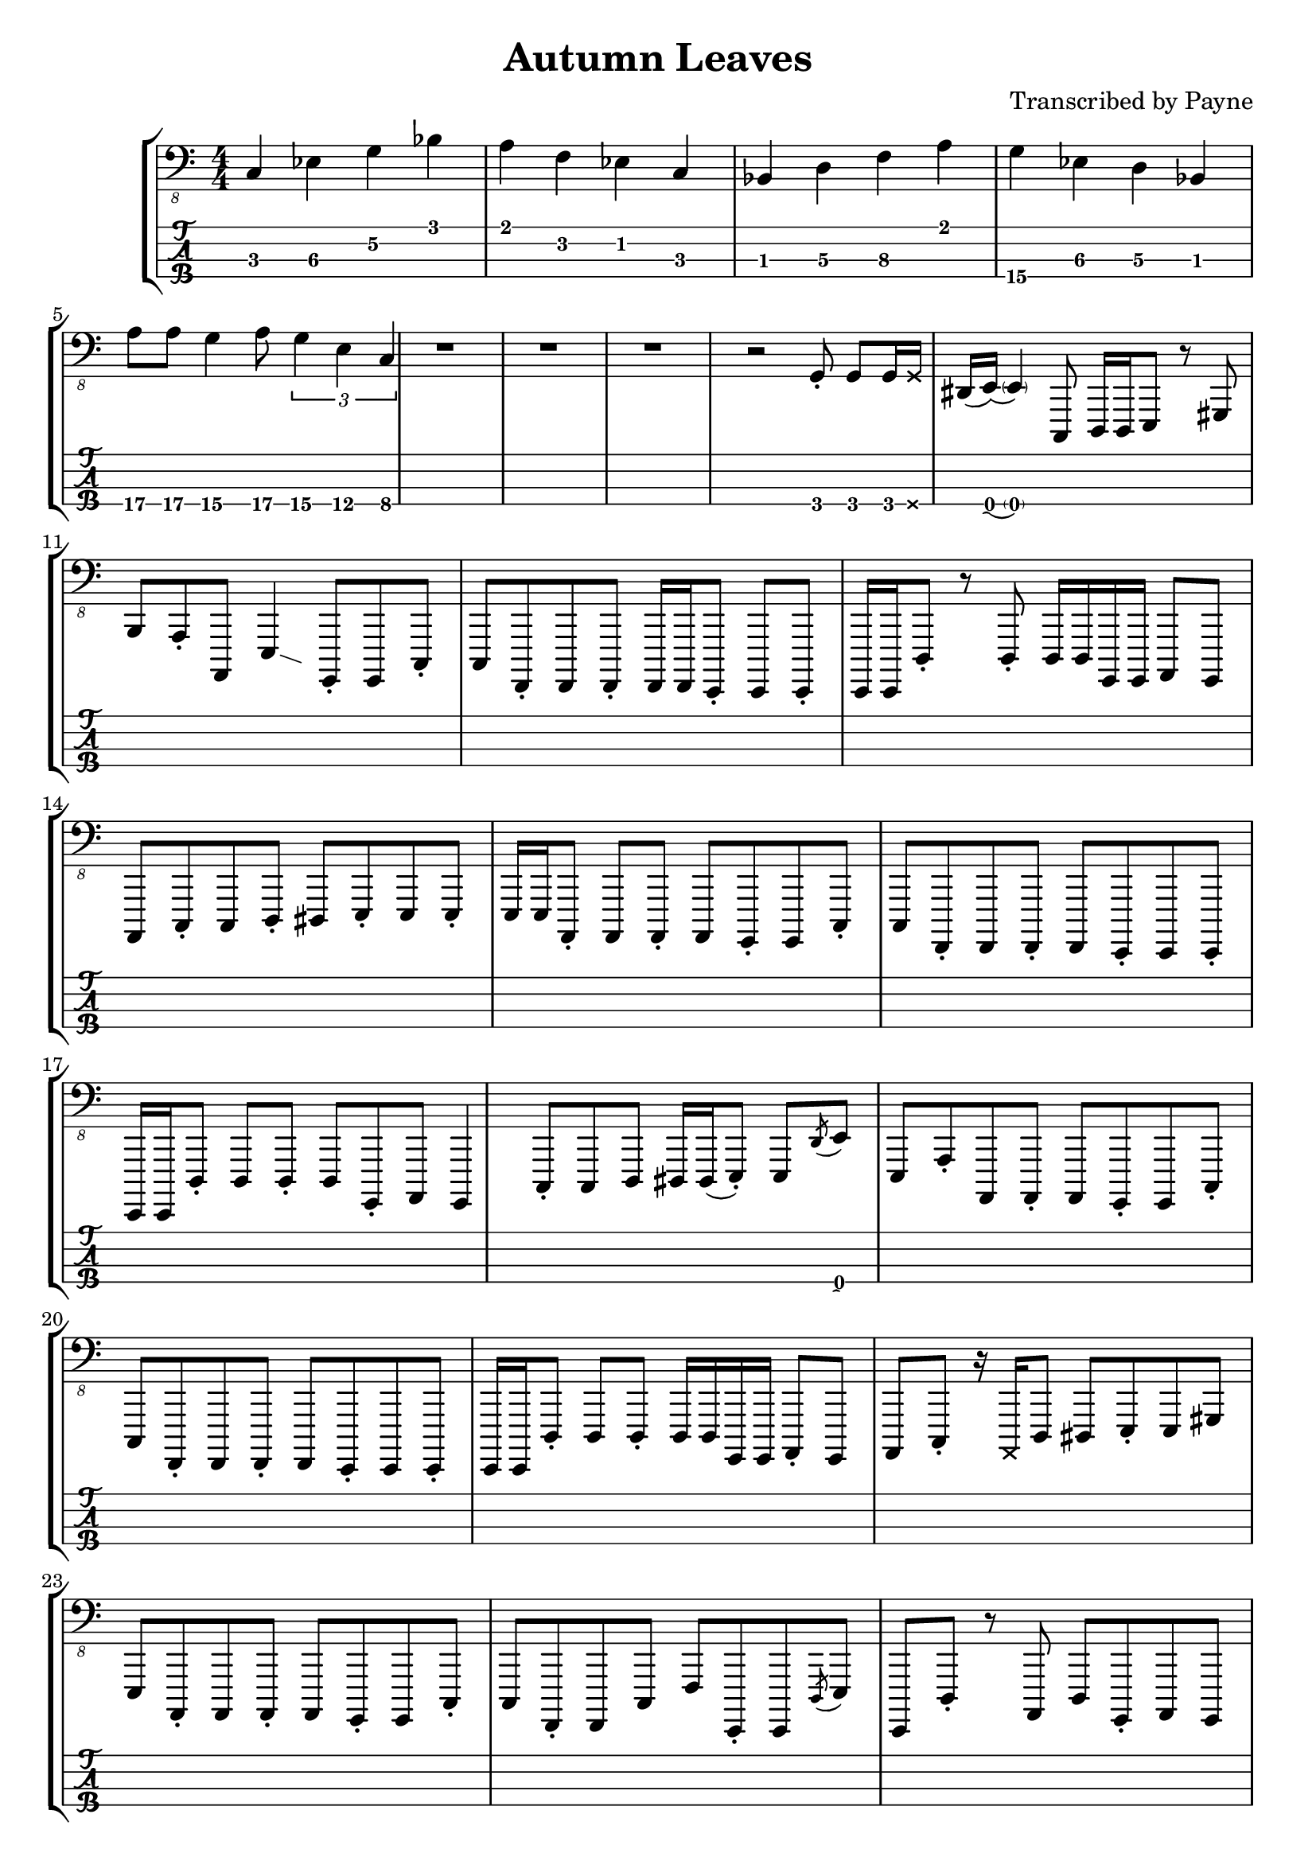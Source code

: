 % LilyBin
\version "2.18.2"

\header {
  title = "Autumn Leaves"
  arranger = "Transcribed by Payne"
}
%Bb: Bb C D Eb F G A 
rhythm = {
  c,4\3 ees\3 g\2 bes\1
  a\1 f\2 ees\2 c\3 
  bes\3 d\3 f\3 a\1
  g\4 ees\3 d\3 bes\2
  a'8\4 a\4 g4\4 a8\4  \tuplet 3/2 { g4\4 e\4 c\4 }
  r1 r r
  r2 g8-.\2 g\2 g16\2 \deadNote g\2 dis\2(e\2) 
  (\parenthesize e4\2) c,8\3 d16\3 d\3 e8\3 r gis\2 b\1 
  a-.\2 a,\4 e'4\3 \glissando{\hideNotes \grace c4}\unHideNotes
  g8-.\4 g\4 c8-.\3 c\3 
  f,-.\4 f f-. f16 f e8-. e e-. e16 e |
  d'8-.\3 r d8-.\3 d16\3 d\3 g,\4 g\4 a8\4 g\4 a\4 |
  c-.\3 c\3 d-.\3 dis\3 e-.\3 e\3 e-.\3 e16\3 e\3 |
  a,8-.\4 a\4 a-.\4 a\4 g-.\4 g\4 c-.\3 c\3 |
  f,-.\4 f\4 f-.\4 f\4 e-.\4 e\4 e-.\4 e16\4 e\4 |
  d'8-.\3 d\3 d-.\3 d\3 g,-.\4 a\4 g4\4 |
  c8-.\3 c\3 d\3 dis16\3 dis\3(e8-.\3) e\3 \acciaccatura d'8\1 e\1 e,\3 |
  a-.\2 a,\4 a-.\4 a\4 g-.\4 g\4 c-.\3 c\3 |
  f,-.\4 f\4 f-.\4 f\4 e-.\4 e\4 e-.\4 e16\4 e\4 |
  d'8-.\3 d\3 d-.\3 d16\3 d\3 g,\4 g\4 a8-.\4 g\4 a\4 | 
  c-.\3 r16 \deadNote a16\3 d8\3 dis\3 e-.\3 e\3 gis\2 e\3 
  a,-.\4 a\4 a-.\4 a\4 g-.\4 g\4 c-.\3 c\3 |
  f,-.\4 f\4 c'\3 f\2 e,-.\4 e\4 \acciaccatura d'8\3 e\3 e,\4 |
  d'-.\3 r a\4 d\3 g,-.\4 a\4 g\4 a\4 |
  %C
  c-.\3 c'16\1 r d,8\3 dis\3 e-.\3 e'16-.\1 r e,8\3 b'\2 |
  %A
  a,-.\4 a'16\2 r a,8\4 gis\4 g-.\4 g\4 c-.\3 c\3 |
  %F
  f,-.\4 f\4 f-.\4 f16\4 f'\2 e,8-.\4 e'16-.\2 r e,8\4 \acciaccatura a8\4 b\4 |
  %D
  d8-.\3 d\3 a-.\4 gis16\4 gis\4 g\4 g\4 a8\4 b\3 d\3 |
  c-.\3 c\3 d8\3 dis16\3 g\2 e8-.\3 b\4 e\3 b\4 |
  a-.\4 a'\2 a,8\4 a'16\2 a16\2 g,8\4 g'-.\2 c,\3 c'\1 |
  f,,-.\4 f\4 \acciaccatura g8\4 a\4 g\4 e-.\4 e\4 \glissando e'\3 e,\4 |
  d'\3 e\2 f\2 fis\2 g2\2 |
  c,8-.\3 r d-.\3 dis\3 e-.\3 r gis8.\2 b16\1 
  a8-.\2 a,\4 e'4\3\glissando{\hideNotes \grace c4}\unHideNotes
  g16\4 g\4 g'8-.\2 c,8\3 c'\1 |
  f,,8\4 r f'\2 f,\4 \acciaccatura dis'8\3 e\3 e,\4 c'\3 cis\3 |
  d\3 r d'4\1\glissando{\hideNotes \grace c4}\unHideNotes 
  g,16\4 g\4 g8\4 g16\4 g\4 g8\4 |
  c\3 g-.\4 c-.\3 d-.\3 e8-.\3 r b'8.\2 e16\1 |
  a,8.\2 e'16\1 r gis,\2 \deadNote d\2 gis\2 g8\2 \deadNote d16\2 r c8\3
  g8\4\glissando{\hideNotes \grace e8}\unHideNotes | 
  f8-.\4 r c'\3 f,\4 \glissando e'\3 e,\4 r8. \deadNote a16\3 |
  d8\3 a-.\4 d\3 a-.\4 g-.\4  a-.\4 g\4 a\4 |
  c-.\3 c'16\1 r d,8\3 dis\3 e\3 r16 e'16\1 e,8\3 \acciaccatura a\2 b\2 |
  a8-.\2 a,\4 gis'\2 gis,\4 g\4 r c\3 g\4 |
  f-.\4 f\4 f-.\4 f16\4 f\4 e8-.\4 e\4 \glissando e'\3 c\3 |
  d16->\3 d->\3 r8 r4 r g4\3 
  \glissando c,8-.\3 r \stemUp d\3 dis\3 \stemDown e-.\3 e-.\3 b\4 e\3 |
  \stemUp a,\4 r \acciaccatura gis'\2 a\2 gis\2 g\2 g,\4 c4\3\glissando{\hideNotes \grace a4}\unHideNotes |
  f8-.\4 f f-. f16 f e8-. e e-. e16 e |
  d'8-.\3 gis,16\4(a\4) d4\3 g,8-.\4 g\4 g-.\4 g\4 |
  \stemDown c16\3 c'\1 c,8\3 \stemUp d\3 dis\3 \stemUp e\3(\glissando b\3) \stemUp gis4\4 |
  a8-.\4 r gis-.\4 gis\4 g-.\4 g\4 c-.\3 c\3 |
  f,8-.\4 f f-. f16 f e8-. e e-. e16 e |
  d'16\3 d\3 e,8\4 f\4 fis\4 g16\4 g\4 g8\4 b\3 d\3 |
  %solo
  c16\3 c'\1 r16 \deadNote a16\3 d,8\3 dis16\3 dis\3(e8\3) e'16\1 r b,8\4 e\3 |
  a,16\4 a'-.\2 r8 gis,16\4 gis'-.\2 r \deadNote e,\4 g\4 \deadNote g'\2 r8 c,16\3 c'\1 fis,,8\4 |
  f-.\4 \deadNote e\4 \acciaccatura g8\4 a\4 c\3 e,\4 r16 e'\3 \acciaccatura ais,8\4(\glissando b\4) e,\4 |
  d'16\3 d\3 e8\3 f\3 fis\3 g16\3 g\3 a8\2 b\2 d8\2\glissando{\hideNotes \grace b4\3}\unHideNotes |
  \stemDown c8-.\2 \deadNote d,\2 \glissando d'-.\1 dis-.\1 \stemDown e\1 r \stemDown \acciaccatura a,\2(\glissando b\2) e\1 | 
  r16 \deadNote d,\2 e'\1 a,\2 e'\1 a,\2 gis8\2 g\2 g,\4 \acciaccatura c\3(d\3) g,\4 |
  r f16\4\deadNote e\4 \glissando a8\4 c\3 r e,16\4 e\4 \glissando b'8\4 e\3 |
  r d\3 \acciaccatura c'\1 d\1 d,\3 \stemUp g,16\4 g\4 g8\4 \stemUp g-.\4 r |
  c-.\3 g\4 d'-.\3 dis\3 e\3 r \acciaccatura d'\1 e\1 e,\3\glissando{\hideNotes \grace a,\4}\unHideNotes |
  a-.\4 a\4 \acciaccatura gis'\2 a\2 gis,\4 g-.\4 g\4 c\3 g\4 |
  f-.\4 f'16-.\2 r f,8\4 \glissando c'\3 e,-.\4 e'16\3 r e,8\4 c'16\3 c'\1 |
  d,8\3 d\3 \acciaccatura c'\1 d\1 d,\3 g16\2 a,\3 g8\4 g'16\2 a,\3 g8\4 |
  c-.\3 c'16\1 r d,16\3 d'\1 dis,\3 dis'\1 e,8\3 r16
  \deadNote a,16\3 
  \acciaccatura a'\2 b8\2 
  e,8\3 |
  r a,16\4 a'-.\2 gis,8\4 gis'\2 g,\4 g'\2 c,\3 c'\1 |
  f,,\4 f'-.\2 \acciaccatura g,\4 a\4 c\3 e,\4 e'-.\3 e,\4 c'\3 |
  d\3 \acciaccatura c'\1 d\1 d,\3 a'\2 g\2 g,\4 g'\2 g,\4 |
  c\3 c'16\1 c\1 c,8\3 d8\3 e\3 \glissando b'\2 e4\1 |
  a,8\2 e'-.\1 gis,\2 e'-.\1 g,\2 d-.\3 c\3 g\4\glissando{\hideNotes \grace e\4}\unHideNotes |
  f\4 g-.\4 a4\4\glissando{\hideNotes \grace g4\4}\unHideNotes e8\4 e\4 c'\3 cis\3 |
  d16\3 d\3 r8 d'8\2\glissando{\hideNotes \grace c8\3}\unHideNotes r16 g16\4 b'\1 f,\4 a'\1 e,\4 g'\1 d,\4 f'\1 dis\1
  (e\1) c,\4 g'\3(\glissando a\3) c8\2\glissando{\hideNotes \grace a8\2}\unHideNotes r16 \deadNote a,16\3 \glissando e'8\3 gis-.\2 b\2 e\1 | 
  a,\2(\glissando ais16\2) e'\1 gis,8\2 r16 e'\1 g,8\2 d\3 c\3 g\4 |
  f\4 \glissando a-.\4 c\3 f\2 e\2 e,\4 c'\3 cis\3 |
  d4\3 a4\4 g\4 a\4 |
  c1 \bar "|."
}

\score {
\new StaffGroup<<
  \new Staff \with {
    \omit StringNumber
    }\relative{
    \clef "bass_8"
    \numericTimeSignature
    \time 4/4 
    \rhythm
  }
  \new TabStaff \with {
    stringTunings = #bass-tuning
  }
  \relative{
    %\tabFullNotation
    \rhythm
  }
>>
}
